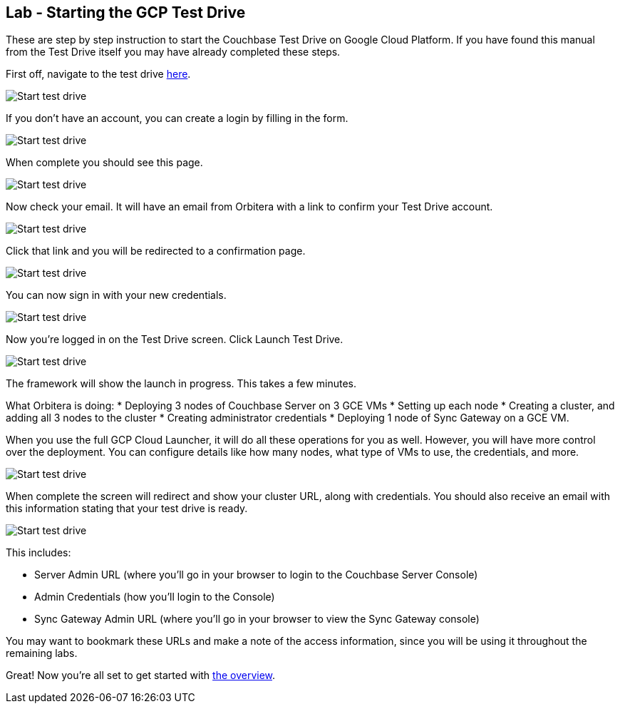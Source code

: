 == Lab - Starting the GCP Test Drive

These are step by step instruction to start the Couchbase Test Drive on
Google Cloud Platform. If you have found this manual from the Test Drive
itself you may have already completed these steps.

First off, navigate to the test drive
https://couchbase.orbitera.com/c2m/trial/1062[here].

image:/images/0b/0.png[Start test drive]

If you don’t have an account, you can create a login by filling in the
form.

image:/images/0b/1.png[Start test drive]

When complete you should see this page.

image:/images/0b/2.png[Start test drive]

Now check your email. It will have an email from Orbitera with a link to
confirm your Test Drive account.

image:/images/0b/3.png[Start test drive]

Click that link and you will be redirected to a confirmation page.

image:/images/0b/4.png[Start test drive]

You can now sign in with your new credentials.

image:/images/0b/5.png[Start test drive]

Now you’re logged in on the Test Drive screen. Click Launch Test Drive.

image:/images/0b/6.png[Start test drive]

The framework will show the launch in progress. This takes a few
minutes.

What Orbitera is doing:
* Deploying 3 nodes of Couchbase Server on 3 GCE VMs
* Setting up each node
* Creating a cluster, and adding all 3 nodes to the cluster
* Creating administrator credentials
* Deploying 1 node of Sync Gateway on a GCE VM.

When you use the full GCP Cloud Launcher, it will do all these
operations for you as well. However, you will have more control over the
deployment. You can configure details like how many nodes, what type of
VMs to use, the credentials, and more.

image:/images/0b/7.png[Start test drive]

When complete the screen will redirect and show your cluster URL, along
with credentials. You should also receive an email with this information
stating that your test drive is ready.

image:/images/0b/8.png[Start test drive]

This includes:

* Server Admin URL (where you’ll go in your browser to login to the Couchbase Server Console)
* Admin Credentials (how you’ll login to the Console)
* Sync Gateway Admin URL (where you’ll go in your browser to view the Sync Gateway console)

You may want to bookmark these URLs and make a note of the access
information, since you will be using it throughout the remaining labs.

Great! Now you’re all set to get started with
link:++Logging in to Couchbase.md++[the overview].
